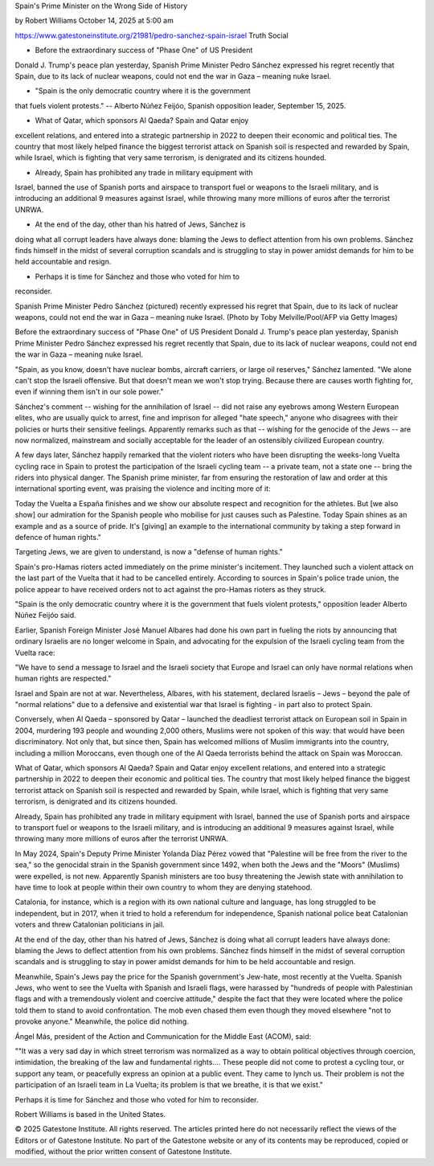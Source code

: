 Spain's Prime Minister on the Wrong Side of History

by Robert Williams
October 14, 2025 at 5:00 am

https://www.gatestoneinstitute.org/21981/pedro-sanchez-spain-israel
Truth Social

* Before the extraordinary success of "Phase One" of US President
Donald J. Trump's peace plan yesterday, Spanish Prime Minister
Pedro Sánchez expressed his regret recently that Spain, due to its
lack of nuclear weapons, could not end the war in Gaza – meaning
nuke Israel.

* "Spain is the only democratic country where it is the government
that fuels violent protests." -- Alberto Núñez Feijóo, Spanish
opposition leader, September 15, 2025.

* What of Qatar, which sponsors Al Qaeda? Spain and Qatar enjoy
excellent relations, and entered into a strategic partnership in
2022 to deepen their economic and political ties. The country that
most likely helped finance the biggest terrorist attack on Spanish
soil is respected and rewarded by Spain, while Israel, which is
fighting that very same terrorism, is denigrated and its citizens
hounded.

* Already, Spain has prohibited any trade in military equipment with
Israel, banned the use of Spanish ports and airspace to transport
fuel or weapons to the Israeli military, and is introducing an
additional 9 measures against Israel, while throwing many more
millions of euros after the terrorist UNRWA.

* At the end of the day, other than his hatred of Jews, Sánchez is
doing what all corrupt leaders have always done: blaming the Jews
to deflect attention from his own problems. Sánchez finds himself
in the midst of several corruption scandals and is struggling to
stay in power amidst demands for him to be held accountable and
resign.

* Perhaps it is time for Sánchez and those who voted for him to
reconsider.

Spanish Prime Minister Pedro Sánchez (pictured) recently expressed his
regret that Spain, due to its lack of nuclear weapons, could not end
the war in Gaza – meaning nuke Israel. (Photo by Toby Melville/Pool/AFP
via Getty Images)

Before the extraordinary success of "Phase One" of US President Donald
J. Trump's peace plan yesterday, Spanish Prime Minister Pedro Sánchez
expressed his regret recently that Spain, due to its lack of nuclear
weapons, could not end the war in Gaza – meaning nuke Israel.

"Spain, as you know, doesn't have nuclear bombs, aircraft carriers, or
large oil reserves," Sánchez lamented. "We alone can't stop the
Israeli offensive. But that doesn't mean we won't stop trying. Because
there are causes worth fighting for, even if winning them isn't in our
sole power."

Sánchez's comment -- wishing for the annihilation of Israel -- did not
raise any eyebrows among Western European elites, who are usually quick
to arrest, fine and imprison for alleged "hate speech," anyone who
disagrees with their policies or hurts their sensitive feelings.
Apparently remarks such as that -- wishing for the genocide of the Jews
-- are now normalized, mainstream and socially acceptable for the
leader of an ostensibly civilized European country.

A few days later, Sánchez happily remarked that the violent rioters
who have been disrupting the weeks-long Vuelta cycling race in Spain to
protest the participation of the Israeli cycling team -- a private
team, not a state one -- bring the riders into physical danger. The
Spanish prime minister, far from ensuring the restoration of law and
order at this international sporting event, was praising the
violence and inciting more of it:

Today the Vuelta a España finishes and we show our absolute respect
and recognition for the athletes. But [we also show] our admiration
for the Spanish people who mobilise for just causes such as
Palestine. Today Spain shines as an example and as a source of
pride. It's [giving] an example to the international community by
taking a step forward in defence of human rights."

Targeting Jews, we are given to understand, is now a "defense of human
rights."

Spain's pro-Hamas rioters acted immediately on the prime minister's
incitement. They launched such a violent attack on the last part of the
Vuelta that it had to be cancelled entirely. According to sources
in Spain's police trade union, the police appear to have received
orders not to act against the pro-Hamas rioters as they struck.

"Spain is the only democratic country where it is the government that
fuels violent protests," opposition leader Alberto Núñez Feijóo
said.

Earlier, Spanish Foreign Minister José Manuel Albares had done his own
part in fueling the riots by announcing that ordinary Israelis are
no longer welcome in Spain, and advocating for the expulsion of the
Israeli cycling team from the Vuelta race:

"We have to send a message to Israel and the Israeli society that
Europe and Israel can only have normal relations when human rights
are respected."

Israel and Spain are not at war. Nevertheless, Albares, with his
statement, declared Israelis – Jews – beyond the pale of "normal
relations" due to a defensive and existential war that Israel is
fighting - in part also to protect Spain.

Conversely, when Al Qaeda – sponsored by Qatar – launched the
deadliest terrorist attack on European soil in Spain in 2004,
murdering 193 people and wounding 2,000 others, Muslims were not
spoken of this way: that would have been discriminatory. Not only that,
but since then, Spain has welcomed millions of Muslim immigrants into
the country, including a million Moroccans, even though one of the Al
Qaeda terrorists behind the attack on Spain was Moroccan.

What of Qatar, which sponsors Al Qaeda? Spain and Qatar enjoy
excellent relations, and entered into a strategic partnership in
2022 to deepen their economic and political ties. The country that most
likely helped finance the biggest terrorist attack on Spanish soil is
respected and rewarded by Spain, while Israel, which is fighting that
very same terrorism, is denigrated and its citizens hounded.

Already, Spain has prohibited any trade in military equipment with
Israel, banned the use of Spanish ports and airspace to transport fuel
or weapons to the Israeli military, and is introducing an additional 9
measures against Israel, while throwing many more millions of euros
after the terrorist UNRWA.

In May 2024, Spain's Deputy Prime Minister Yolanda Díaz Pérez vowed
that "Palestine will be free from the river to the sea," so the
genocidal strain in the Spanish government since 1492, when both the
Jews and the "Moors" (Muslims) were expelled, is not new. Apparently
Spanish ministers are too busy threatening the Jewish state with
annihilation to have time to look at people within their own country to
whom they are denying statehood.

Catalonia, for instance, which is a region with its own national
culture and language, has long struggled to be independent, but in
2017, when it tried to hold a referendum for independence, Spanish
national police beat Catalonian voters and threw Catalonian
politicians in jail.

At the end of the day, other than his hatred of Jews, Sánchez is doing
what all corrupt leaders have always done: blaming the Jews to deflect
attention from his own problems. Sánchez finds himself in the midst of
several corruption scandals and is struggling to stay in power
amidst demands for him to be held accountable and resign.

Meanwhile, Spain's Jews pay the price for the Spanish government's
Jew-hate, most recently at the Vuelta. Spanish Jews, who went to see
the Vuelta with Spanish and Israeli flags, were harassed by "hundreds
of people with Palestinian flags and with a tremendously violent and
coercive attitude," despite the fact that they were located where the
police told them to stand to avoid confrontation. The mob even chased
them even though they moved elsewhere "not to provoke anyone."
Meanwhile, the police did nothing.

Ángel Más, president of the Action and Communication for the Middle
East (ACOM), said:

""It was a very sad day in which street terrorism was normalized as
a way to obtain political objectives through coercion, intimidation,
the breaking of the law and fundamental rights.... These people did
not come to protest a cycling tour, or support any team, or
peacefully express an opinion at a public event. They came to lynch
us. Their problem is not the participation of an Israeli team in La
Vuelta; its problem is that we breathe, it is that we exist."

Perhaps it is time for Sánchez and those who voted for him to
reconsider.

Robert Williams is based in the United States.

© 2025 Gatestone Institute. All rights reserved. The articles printed
here do not necessarily reflect the views of the Editors or of
Gatestone Institute. No part of the Gatestone website or any of its
contents may be reproduced, copied or modified, without the prior
written consent of Gatestone Institute.
